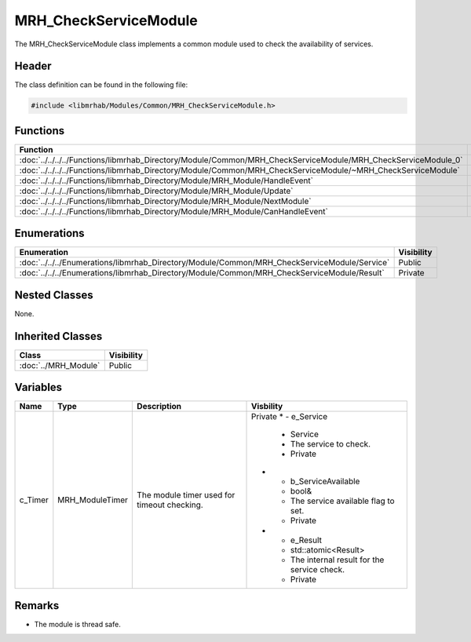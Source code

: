 MRH_CheckServiceModule
======================
The MRH_CheckServiceModule class implements a common module used to 
check the availability of services.

Header
------
The class definition can be found in the following file:

.. code-block:: c

    #include <libmrhab/Modules/Common/MRH_CheckServiceModule.h>


Functions
---------
.. list-table::
    :header-rows: 1

    * - Function
      - Visibility
    * - :doc:`../../../../Functions/libmrhab_Directory/Module/Common/MRH_CheckServiceModule/MRH_CheckServiceModule_0`
      - Public
    * - :doc:`../../../../Functions/libmrhab_Directory/Module/Common/MRH_CheckServiceModule/~MRH_CheckServiceModule`
      - Public
    * - :doc:`../../../../Functions/libmrhab_Directory/Module/MRH_Module/HandleEvent`
      - Public
    * - :doc:`../../../../Functions/libmrhab_Directory/Module/MRH_Module/Update`
      - Public
    * - :doc:`../../../../Functions/libmrhab_Directory/Module/MRH_Module/NextModule`
      - Public
    * - :doc:`../../../../Functions/libmrhab_Directory/Module/MRH_Module/CanHandleEvent`
      - Public


Enumerations
------------
.. list-table::
    :header-rows: 1

    * - Enumeration
      - Visibility
    * - :doc:`../../../Enumerations/libmrhab_Directory/Module/Common/MRH_CheckServiceModule/Service`
      - Public
    * - :doc:`../../../Enumerations/libmrhab_Directory/Module/Common/MRH_CheckServiceModule/Result`
      - Private
      

Nested Classes
--------------
None.

Inherited Classes
-----------------
.. list-table::
    :header-rows: 1

    * - Class
      - Visibility
    * - :doc:`../MRH_Module`
      - Public
	  

Variables
---------
.. list-table::
    :header-rows: 1

    * - Name
      - Type
      - Description
      - Visbility
    * - c_Timer
      - MRH_ModuleTimer
      - The module timer used for timeout checking.
      - Private
	* - e_Service
	  - Service
	  - The service to check.
	  - Private
	* - b_ServiceAvailable
	  - bool&
	  - The service available flag to set.
	  - Private
	* - e_Result
	  - std::atomic<Result>
	  - The internal result for the service check.
	  - Private
      

Remarks
-------
* The module is thread safe.